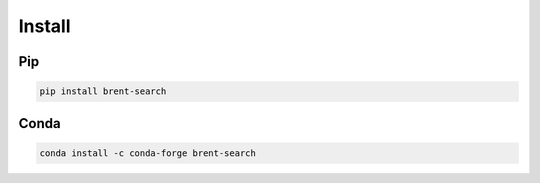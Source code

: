 Install
=======

Pip
---

.. code-block:: bash

  pip install brent-search

Conda
-----

.. code-block:: bash

  conda install -c conda-forge brent-search

